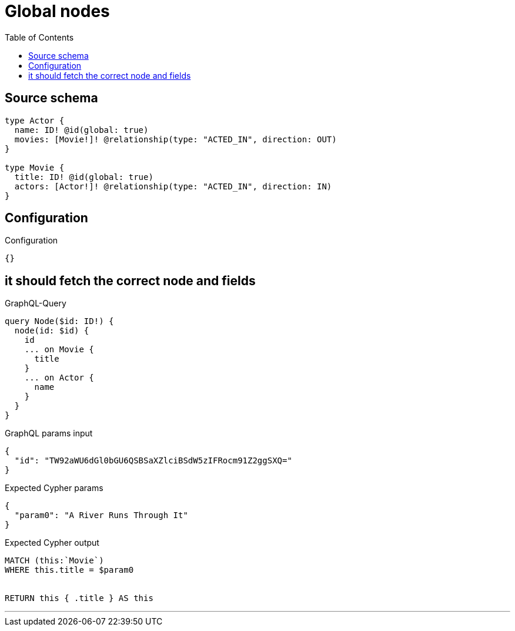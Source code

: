 :toc:

= Global nodes

== Source schema

[source,graphql,schema=true]
----
type Actor {
  name: ID! @id(global: true)
  movies: [Movie!]! @relationship(type: "ACTED_IN", direction: OUT)
}

type Movie {
  title: ID! @id(global: true)
  actors: [Actor!]! @relationship(type: "ACTED_IN", direction: IN)
}
----

== Configuration

.Configuration
[source,json,schema-config=true]
----
{}
----
== it should fetch the correct node and fields

.GraphQL-Query
[source,graphql]
----
query Node($id: ID!) {
  node(id: $id) {
    id
    ... on Movie {
      title
    }
    ... on Actor {
      name
    }
  }
}
----

.GraphQL params input
[source,json,request=true]
----
{
  "id": "TW92aWU6dGl0bGU6QSBSaXZlciBSdW5zIFRocm91Z2ggSXQ="
}
----

.Expected Cypher params
[source,json]
----
{
  "param0": "A River Runs Through It"
}
----

.Expected Cypher output
[source,cypher]
----
MATCH (this:`Movie`)
WHERE this.title = $param0


RETURN this { .title } AS this
----

'''

